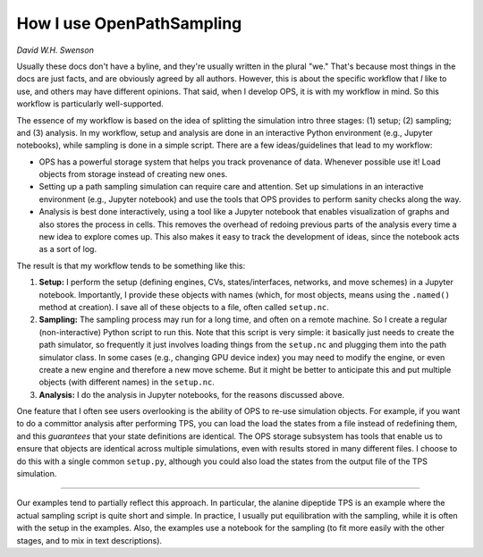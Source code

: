.. _how_use:

How I use OpenPathSampling
==========================

*David W.H. Swenson*

Usually these docs don't have a byline, and they're usually written in the
plural "we." That's because most things in the docs are just facts, and are
obviously agreed by all authors. However, this is about the specific
workflow that *I* like to use, and others may have different opinions. That
said, when I develop OPS, it is with my workflow in mind. So this workflow
is particularly well-supported.

The essence of my workflow is based on the idea of splitting the simulation
intro three stages: (1) setup; (2) sampling; and (3) analysis. In my
workflow, setup and analysis are done in an interactive Python environment
(e.g., Jupyter notebooks), while sampling is done in a simple script. There
are a few ideas/guidelines that lead to my workflow:

* OPS has a powerful storage system that helps you track provenance of data.
  Whenever possible use it! Load objects from storage instead of creating
  new ones. 
* Setting up a path sampling simulation can require care and attention. Set
  up simulations in an interactive environment (e.g., Jupyter notebook) and
  use the tools that OPS provides to perform sanity checks along the way.
* Analysis is best done interactively, using a tool like a Jupyter notebook
  that enables visualization of graphs and also stores the process in cells.
  This removes the overhead of redoing previous parts of the analysis every
  time a new idea to explore comes up. This also makes it easy to track the
  development of ideas, since the notebook acts as a sort of log.

The result is that my workflow tends to be something like this:

1. **Setup:** I perform the setup (defining engines, CVs, states/interfaces,
   networks, and move schemes) in a Jupyter notebook. Importantly, I provide
   these objects with names (which, for most objects, means using the
   ``.named()`` method at creation). I save all of these objects to a file,
   often called ``setup.nc``.
2. **Sampling:** The sampling process may run for a long time, and often on
   a remote machine. So I create a regular (non-interactive) Python script
   to run this. Note that this script is very simple: it basically just
   needs to create the path simulator, so frequently it just involves
   loading things from the ``setup.nc`` and plugging them into the path
   simulator class. In some cases (e.g., changing GPU device index) you may
   need to modify the engine, or even create a new engine and therefore a
   new move scheme. But it might be better to anticipate this and put
   multiple objects (with different names) in the ``setup.nc``.
3. **Analysis:** I do the analysis in Jupyter notebooks, for the reasons
   discussed above.

One feature that I often see users overlooking is the ability of OPS to
re-use simulation objects. For example, if you want to do a committor
analysis after performing TPS, you can load the load the states from a file
instead of redefining them, and this *guarantees* that your state
definitions are identical. The OPS storage subsystem has tools that enable
us to ensure that objects are identical across multiple simulations, even
with results stored in many different files. I choose to do this with a
single common ``setup.py``, although you could also load the states from the
output file of the TPS simulation.

****

Our examples tend to partially reflect this approach. In particular, the
alanine dipeptide TPS is an example where the actual sampling script is
quite short and simple. In practice, I usually put equilibration with the
sampling, while it is often with the setup in the examples. Also, the
examples use a notebook for the sampling (to fit more easily with the other
stages, and to mix in text descriptions).
